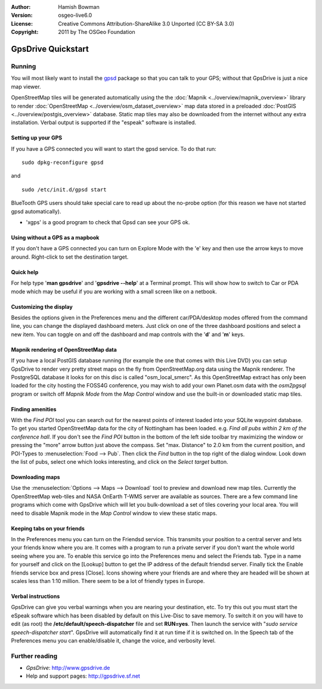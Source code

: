 :Author: Hamish Bowman
:Version: osgeo-live6.0
:License: Creative Commons Attribution-ShareAlike 3.0 Unported  (CC BY-SA 3.0)
:Copyright: 2011 by The OSGeo Foundation

.. image:: ../../images/project_logos/logo-gpsdrive.png
  :scale: 100 %
  :alt: project logo
  :align: right
  :target: http://www.gpsdrive.de

********************************************************************************
GpsDrive Quickstart 
********************************************************************************

Running
================================================================================

You will most likely want to install
the `gpsd <http://savannah.nongnu.org/projects/gpsd>`_ package so that you can talk
to your GPS; without that GpsDrive is just a nice map viewer.

OpenStreetMap tiles will be generated automatically using the
the :doc:`Mapnik <../overview/mapnik_overview>` library to
render :doc:`OpenStreetMap <../overview/osm_dataset_overview>` map data stored
in a preloaded :doc:`PostGIS <../overview/postgis_overview>` database.
Static map tiles may also be downloaded from the internet without any extra installation.
Verbal output is supported if the "espeak" software is installed.


Setting up your GPS
~~~~~~~~~~~~~~~~~~~~~~~~~~~~~~~~~~~~~~~~~~~~~~~~~~~~~~~~~~~~~~~~~~~~~~~~~~~~~~~~

If you have a GPS connected you will want to start the gpsd service.
To do that run:

::

  sudo dpkg-reconfigure gpsd

and

::

  sudo /etc/init.d/gpsd start

BlueTooth GPS users should take special care to read up about the no-probe
option (for this reason we have not started gpsd automatically).

* 'xgps' is a good program to check that Gpsd can see your GPS ok.


Using without a GPS as a mapbook
~~~~~~~~~~~~~~~~~~~~~~~~~~~~~~~~~~~~~~~~~~~~~~~~~~~~~~~~~~~~~~~~~~~~~~~~~~~~~~~~
If you don't have a GPS connected you can turn on Explore Mode
with the 'e' key and then use the arrow keys to move around.
Right-click to set the destination target.


Quick help
~~~~~~~~~~~~~~~~~~~~~~~~~~~~~~~~~~~~~~~~~~~~~~~~~~~~~~~~~~~~~~~~~~~~~~~~~~~~~~~~
For help type '**man gpsdrive**' and '**gpsdrive --help**' at
a Terminal prompt. This will show how to switch to Car or PDA
mode which may be useful if you are working with a small screen
like on a netbook.


Customizing the display
~~~~~~~~~~~~~~~~~~~~~~~~~~~~~~~~~~~~~~~~~~~~~~~~~~~~~~~~~~~~~~~~~~~~~~~~~~~~~~~~
Besides the options given in the Preferences menu and the different 
car/PDA/desktop modes offered from the command line, you can change the
displayed dashboard meters. Just click on one of the three dashboard
positions and select a new item. You can toggle on and off the dashboard
and map controls with the '**d**' and '**m**' keys.


Mapnik rendering of OpenStreetMap data
~~~~~~~~~~~~~~~~~~~~~~~~~~~~~~~~~~~~~~~~~~~~~~~~~~~~~~~~~~~~~~~~~~~~~~~~~~~~~~~~
If you have a local PostGIS database running (for example the one that comes
with this Live DVD) you can setup GpsDrive to render very pretty street maps
on the fly from OpenStreetMap.org data using the Mapnik renderer. The
PostgreSQL database it looks for on this disc is called "osm_local_smerc".
As this OpenStreetMap extract has only been loaded for the city hosting
the FOSS4G conference, you may wish to add your own Planet.osm data with the
`osm2pgsql` program or switch off *Mapnik Mode* from the *Map Control*
window and use the built-in or downloaded static map tiles.


Finding amenities
~~~~~~~~~~~~~~~~~~~~~~~~~~~~~~~~~~~~~~~~~~~~~~~~~~~~~~~~~~~~~~~~~~~~~~~~~~~~~~~~
With the *Find POI* tool you can search out for the nearest points of interest
loaded into your SQLite waypoint database. To get you started OpenStreetMap
data for the city of Nottingham has been loaded. e.g. *Find all pubs within 2 km
of the conference hall*. If you don't see the *Find POI* button in the bottom
of the left side toolbar try maximizing the window or pressing the "more"
arrow button just above the compass. Set "max. Distance" to 2.0 km from the
current position, and POI-Types to :menuselection:`Food --> Pub`. Then click
the *Find* button in the top right of the dialog window. Look down the list
of pubs, select one which looks interesting, and click on
the *Select target* button.


Downloading maps
~~~~~~~~~~~~~~~~~~~~~~~~~~~~~~~~~~~~~~~~~~~~~~~~~~~~~~~~~~~~~~~~~~~~~~~~~~~~~~~~
Use the :menuselection:`Options --> Maps --> Download` tool to preview
and download new map tiles. Currently the OpenStreetMap web-tiles and
NASA OnEarth T-WMS server are available as sources. There are a few command
line programs which come with GpsDrive which will let you bulk-download
a set of tiles covering your local area. You will need to disable Mapnik
mode in the *Map Control* window to view these static maps.


Keeping tabs on your friends
~~~~~~~~~~~~~~~~~~~~~~~~~~~~~~~~~~~~~~~~~~~~~~~~~~~~~~~~~~~~~~~~~~~~~~~~~~~~~~~~
In the Preferences menu you can turn on the Friendsd service. This
transmits your position to a central server and lets your friends know
where you are. It comes with a program to run a private server if you
don't want the whole world seeing where you are. To enable this service
go into the Preferences menu and select the Friends tab. Type in a name
for yourself and click on the [Lookup] button to get the IP address of
the default friendsd server. Finally tick the Enable friends service box
and press [Close]. Icons showing where your friends are and where they are
headed will be shown at scales less than 1:10 million. There seem to be
a lot of friendly types in Europe.


Verbal instructions
~~~~~~~~~~~~~~~~~~~~~~~~~~~~~~~~~~~~~~~~~~~~~~~~~~~~~~~~~~~~~~~~~~~~~~~~~~~~~~~~
GpsDrive can give you verbal warnings when you are nearing your
destination, etc. To try this out you must start the eSpeak software
which has been disabled by default on this Live-Disc to save memory.
To switch it on you will have to edit (as root) the
**/etc/default/speech-dispatcher** file and set **RUN=yes**.
Then launch the service with "`sudo service speech-dispatcher start`".
GpsDrive will automatically find it at run time if it is switched on.
In the Speech tab of the Preferences menu you can enable/disable it,
change the voice, and verbosity level.


Further reading
================================================================================

* *GpsDrive*: http://www.gpsdrive.de
* Help and support pages: http://gpsdrive.sf.net
